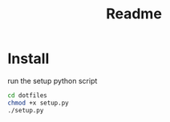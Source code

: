 #+title: Readme
* Install
run the setup python script
#+begin_src bash
cd dotfiles
chmod +x setup.py
./setup.py
#+end_src
